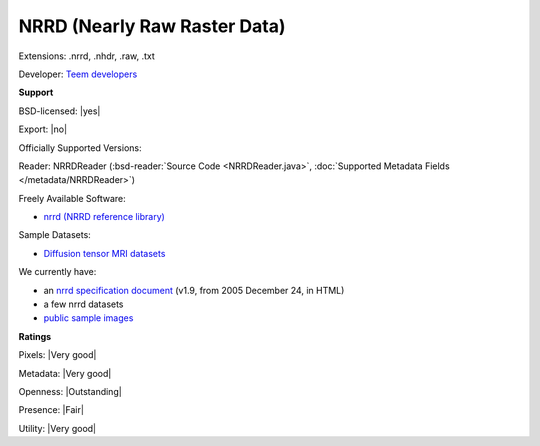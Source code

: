 .. index:: NRRD (Nearly Raw Raster Data)
.. index:: .nrrd, .nhdr, .raw, .txt

NRRD (Nearly Raw Raster Data)
===============================================================================

Extensions: .nrrd, .nhdr, .raw, .txt

Developer: `Teem developers <http://teem.sourceforge.net/>`_


**Support**


BSD-licensed: |yes|

Export: |no|

Officially Supported Versions: 

Reader: NRRDReader (:bsd-reader:`Source Code <NRRDReader.java>`, :doc:`Supported Metadata Fields </metadata/NRRDReader>`)


Freely Available Software:

- `nrrd (NRRD reference library) <http://teem.sourceforge.net/nrrd/>`_

Sample Datasets:

- `Diffusion tensor MRI datasets <http://www.sci.utah.edu/%7Egk/DTI-data/>`_

We currently have:

* an `nrrd specification document <http://teem.sourceforge.net/nrrd/format.html>`_ (v1.9, from 2005 December 24, in HTML) 
* a few nrrd datasets 
* `public sample images <https://downloads.openmicroscopy.org/images/NRRD/>`__



**Ratings**


Pixels: |Very good|

Metadata: |Very good|

Openness: |Outstanding|

Presence: |Fair|

Utility: |Very good|



